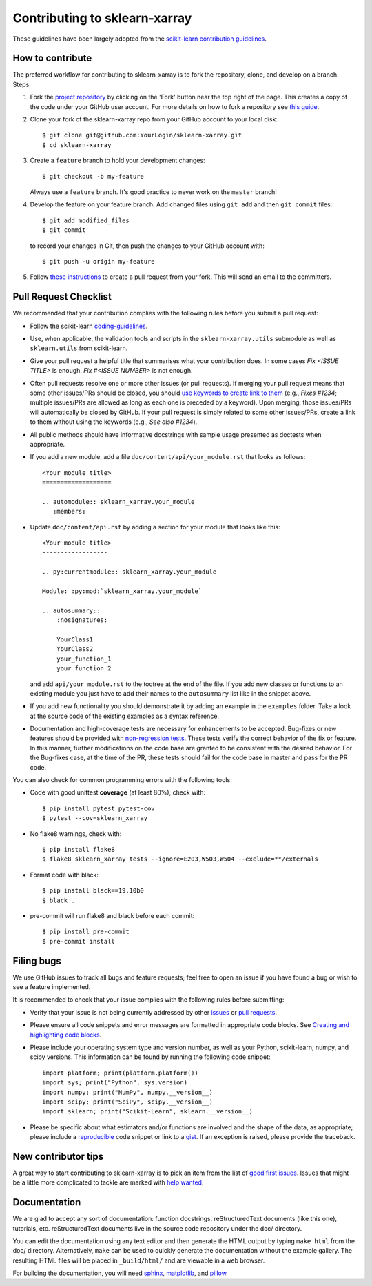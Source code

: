 Contributing to sklearn-xarray
==============================

These guidelines have been largely adopted from the
`scikit-learn contribution guidelines <https://github.com/scikit-learn/scikit-learn/blob/master/CONTRIBUTING.md>`_.


How to contribute
-----------------

The preferred workflow for contributing to sklearn-xarray is to fork the
repository, clone, and develop on a branch. Steps:

#. Fork the `project repository <https://github.com/phausamann-sklearn-xarray>`_
   by clicking on the 'Fork' button near the top right of the page. This creates
   a copy of the code under your GitHub user account. For more details on
   how to fork a repository see `this guide <https://help.github.com/articles/fork-a-repo/>`_.

#. Clone your fork of the sklearn-xarray repo from your GitHub account to your
   local disk::

    $ git clone git@github.com:YourLogin/sklearn-xarray.git
    $ cd sklearn-xarray

#. Create a ``feature`` branch to hold your development changes::

       $ git checkout -b my-feature

   Always use a ``feature`` branch. It's good practice to never work on the
   ``master`` branch!

#. Develop the feature on your feature branch. Add changed files using
   ``git add`` and then ``git commit`` files::

       $ git add modified_files
       $ git commit

   to record your changes in Git, then push the changes to your GitHub
   account with::

       $ git push -u origin my-feature

#. Follow `these instructions <https://help.github.com/articles/creating-a-pull-request-from-a-fork>`_
   to create a pull request from your fork. This will send an email to the
   committers.


Pull Request Checklist
----------------------

We recommended that your contribution complies with the following rules 
before you submit a pull request:

-  Follow the scikit-learn 
   `coding-guidelines <http://scikit-learn.org/dev/developers/contributing.html#coding-guidelines>`_.

-  Use, when applicable, the validation tools and scripts in the
   ``sklearn-xarray.utils`` submodule as well as ``sklearn.utils`` from
   scikit-learn.

-  Give your pull request a helpful title that summarises what your
   contribution does. In some cases `Fix <ISSUE TITLE>` is enough.
   `Fix #<ISSUE NUMBER>` is not enough.

-  Often pull requests resolve one or more other issues (or pull requests).
   If merging your pull request means that some other issues/PRs should
   be closed, you should `use keywords to create link to them <https://github.com/blog/1506-closing-issues-via-pull-requests/>`_
   (e.g., `Fixes #1234`; multiple issues/PRs are allowed as long as each one
   is preceded by a keyword). Upon merging, those issues/PRs will
   automatically be closed by GitHub. If your pull request is simply related
   to some other issues/PRs, create a link to them without using the keywords
   (e.g., `See also #1234`).

-  All public methods should have informative docstrings with sample
   usage presented as doctests when appropriate.

- If you add a new module, add a file ``doc/content/api/your_module.rst`` that
  looks as follows::

      <Your module title>
      ===================

      .. automodule:: sklearn_xarray.your_module
         :members:


- Update ``doc/content/api.rst`` by adding a section for your module that looks
  like this::

      <Your module title>
      ------------------

      .. py:currentmodule:: sklearn_xarray.your_module

      Module: :py:mod:`sklearn_xarray.your_module`

      .. autosummary::
          :nosignatures:

          YourClass1
          YourClass2
          your_function_1
          your_function_2

  and add ``api/your_module.rst`` to the toctree at the end of the file. If you
  add new classes or functions to an existing module you just have to
  add their names to the ``autosummary`` list like in the snippet above.

- If you add new functionality you should demonstrate it by adding an example
  in the ``examples`` folder. Take a look at the source code of the existing
  examples as a syntax reference.

-  Documentation and high-coverage tests are necessary for enhancements to be
   accepted. Bug-fixes or new features should be provided with
   `non-regression tests <https://en.wikipedia.org/wiki/Non-regression_testing>`_.
   These tests verify the correct behavior of the fix or feature. In this
   manner, further modifications on the code base are granted to be consistent
   with the desired behavior.
   For the Bug-fixes case, at the time of the PR, these tests should fail for
   the code base in master and pass for the PR code.


You can also check for common programming errors with the following
tools:

-  Code with good unittest **coverage** (at least 80%), check with::

   $ pip install pytest pytest-cov
   $ pytest --cov=sklearn_xarray

-  No flake8 warnings, check with::

   $ pip install flake8
   $ flake8 sklearn_xarray tests --ignore=E203,W503,W504 --exclude=**/externals

-  Format code with black::

   $ pip install black==19.10b0
   $ black .

-  pre-commit will run flake8 and black before each commit::

   $ pip install pre-commit
   $ pre-commit install


Filing bugs
-----------
We use GitHub issues to track all bugs and feature requests; feel free to
open an issue if you have found a bug or wish to see a feature implemented.

It is recommended to check that your issue complies with the
following rules before submitting:

-  Verify that your issue is not being currently addressed by other
   `issues <https://github.com/phausamann/sklearn-xarray/issues?q=>`_
   or `pull requests <https://github.com/phausamann/sklearn-xarray/pulls?q=>`_.

-  Please ensure all code snippets and error messages are formatted in
   appropriate code blocks.
   See `Creating and highlighting code blocks <https://help.github.com/articles/creating-and-highlighting-code-blocks>`_.

-  Please include your operating system type and version number, as well
   as your Python, scikit-learn, numpy, and scipy versions. This information
   can be found by running the following code snippet::

      import platform; print(platform.platform())
      import sys; print("Python", sys.version)
      import numpy; print("NumPy", numpy.__version__)
      import scipy; print("SciPy", scipy.__version__)
      import sklearn; print("Scikit-Learn", sklearn.__version__)

-  Please be specific about what estimators and/or functions are involved
   and the shape of the data, as appropriate; please include a
   `reproducible <http://stackoverflow.com/help/mcve>`_ code snippet
   or link to a `gist <https://gist.github.com>`_. If an exception is raised,
   please provide the traceback.


New contributor tips
--------------------

A great way to start contributing to sklearn-xarray is to pick an item from the
list of `good first issues <https://github.com/phausamann/sklearn-xarray/issues?q=is%3Aissue+is%3Aopen+label%3A%22good+first+issue%22>`_.
Issues that might be a little more complicated to tackle are marked with
`help wanted <https://github.com/phausamann/sklearn-xarray/issues?q=is%3Aissue+is%3Aopen+label%3A%22help+wanted%22>`_.


Documentation
-------------

We are glad to accept any sort of documentation: function docstrings,
reStructuredText documents (like this one), tutorials, etc.
reStructuredText documents live in the source code repository under the
doc/ directory.

You can edit the documentation using any text editor and then generate
the HTML output by typing ``make html`` from the doc/ directory.
Alternatively, ``make`` can be used to quickly generate the
documentation without the example gallery. The resulting HTML files will
be placed in ``_build/html/`` and are viewable in a web browser.

For building the documentation, you will need
`sphinx <http://sphinx.pocoo.org/>`_,
`matplotlib <http://matplotlib.org/>`_, and
`pillow <http://pillow.readthedocs.io/en/latest/>`_.
